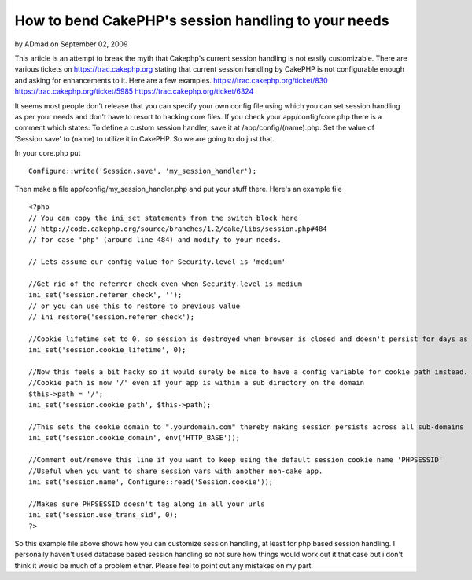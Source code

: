 How to bend CakePHP's session handling to your needs
====================================================

by ADmad on September 02, 2009

This article is an attempt to break the myth that Cakephp's current
session handling is not easily customizable.
There are various tickets on `https://trac.cakephp.org`_ stating that
current session handling by CakePHP is not configurable enough and
asking for enhancements to it. Here are a few examples.
`https://trac.cakephp.org/ticket/830`_
`https://trac.cakephp.org/ticket/5985`_
`https://trac.cakephp.org/ticket/6324`_

It seems most people don't release that you can specify your own
config file using which you can set session handling as per your needs
and don't have to resort to hacking core files. If you check your
app/config/core.php there is a comment which states:
To define a custom session handler, save it at /app/config/(name).php.
Set the value of 'Session.save' to (name) to utilize it in CakePHP.
So we are going to do just that.

In your core.php put

::

    Configure::write('Session.save', 'my_session_handler');

Then make a file app/config/my_session_handler.php and put your stuff
there. Here's an example file

::

    
    <?php
    // You can copy the ini_set statements from the switch block here
    // http://code.cakephp.org/source/branches/1.2/cake/libs/session.php#484
    // for case 'php' (around line 484) and modify to your needs.
    
    // Lets assume our config value for Security.level is 'medium'
    
    //Get rid of the referrer check even when Security.level is medium
    ini_set('session.referer_check', '');
    // or you can use this to restore to previous value
    // ini_restore('session.referer_check');
    
    //Cookie lifetime set to 0, so session is destroyed when browser is closed and doesn't persist for days as it does by default when Security.level is 'low' or 'medium'
    ini_set('session.cookie_lifetime', 0);
    
    //Now this feels a bit hacky so it would surely be nice to have a config variable for cookie path instead.
    //Cookie path is now '/' even if your app is within a sub directory on the domain
    $this->path = '/';
    ini_set('session.cookie_path', $this->path);
    
    //This sets the cookie domain to ".yourdomain.com" thereby making session persists across all sub-domains
    ini_set('session.cookie_domain', env('HTTP_BASE'));
    
    //Comment out/remove this line if you want to keep using the default session cookie name 'PHPSESSID'
    //Useful when you want to share session vars with another non-cake app.
    ini_set('session.name', Configure::read('Session.cookie'));
    
    //Makes sure PHPSESSID doesn't tag along in all your urls
    ini_set('session.use_trans_sid', 0);
    ?>


So this example file above shows how you can customize session
handling, at least for php based session handling. I personally
haven't used database based session handling so not sure how things
would work out it that case but i don't think it would be much of a
problem either. Please feel to point out any mistakes on my part.

.. _https://trac.cakephp.org/ticket/5985: https://trac.cakephp.org/ticket/5985
.. _https://trac.cakephp.org/ticket/6324: https://trac.cakephp.org/ticket/6324
.. _https://trac.cakephp.org: https://trac.cakephp.org/
.. _https://trac.cakephp.org/ticket/830: https://trac.cakephp.org/ticket/830
.. meta::
    :title: How to bend CakePHP's session handling to your needs
    :description: CakePHP Article related to session,session handling,admad,session customizatio,Tutorials
    :keywords: session,session handling,admad,session customizatio,Tutorials
    :copyright: Copyright 2009 ADmad
    :category: tutorials

